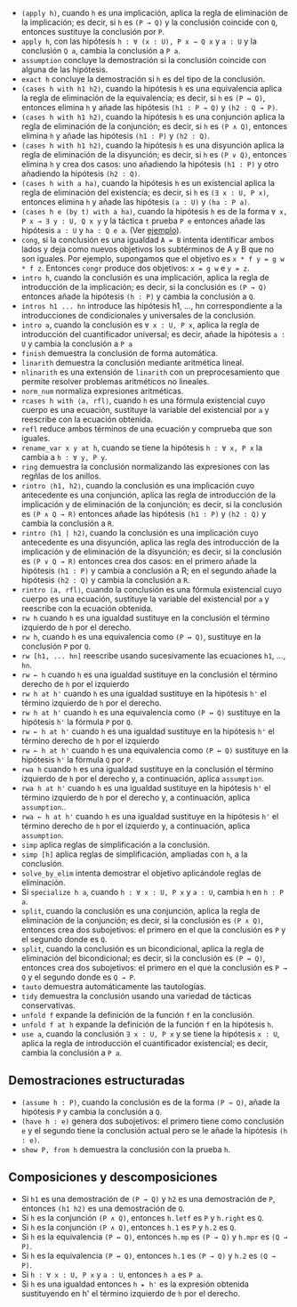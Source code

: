 + =(apply h)=, cuando =h= es una implicación, aplica la regla
  de eliminación de la implicación; es decir, si =h= es =(P → Q)= y la
  conclusión coincide con =Q=, entonces sustituye la conclusión por =P=.
+ =apply h=, con las hipótesis =h : ∀ (x : U), P x → Q x= y =a : U= y la
  conclusión =Q a=, cambia la conclusión a =P a=.
+ =assumption= concluye la demostración si la conclusión coincide con alguna de
  las hipótesis.
+ =exact h= concluye la demostración si =h= es del tipo de la conclusión.
+ =(cases h with h1 h2)=, cuando la hipótesis =h= es una equivalencia aplica la
  regla de eliminación de la equivalencia; es decir, si =h= es =(P ↔ Q)=,
  entonces elimina =h= y añade las hipótesis =(h1 : P → Q)= y =(h2 : Q → P)=.
+ =(cases h with h1 h2)=, cuando la hipótesis =h= es una conjunción aplica la
  regla de eliminación de la conjunción; es decir, si =h= es =(P ∧ Q)=,
  entonces elimina =h= y añade las hipótesis =(h1 : P)= y =(h2 : Q)=.
+ =(cases h with h1 h2)=, cuando la hipótesis =h= es una disyunción aplica la
  regla de eliminación de la disyunción; es decir, si =h= es =(P ∨ Q)=,
  entonces elimina =h= y crea dos casos: uno añadiendo la hipótesis =(h1 : P)=
  y otro añadiendo la hipótesis =(h2 : Q)=.
+ =(cases h with a ha)=, cuando la hipótesis =h= es un existencial aplica la
  regla de eliminación del existencia; es decir, si =h= es =(∃ x : U, P x)=,
  entonces elimina =h= y añade las hipótesis =(a : U)= y =(ha : P a)=.
+ =(cases h e (by t) with a ha)=, cuando la hipótesis =h= es de la forma
  =∀ x, P x → ∃ y : U, Q x y= y la táctica =t= prueba =P e= entonces añade las
  hipótesis =a : U= y =ha : Q e a=. (Ver [[./src/5_Limites/CN_de_limite.lean][ejemplo]]).
+ =cong=, si la conclusión es una igualdad ~A = B~ intenta identificar ambos
  lados y deja como nuevos objetivos los subtérminos de A y B que no son
  iguales. Por ejemplo, supongamos que el objetivo es ~x * f y = g w * f z~.
  Entonces =congr= produce dos objetivos: ~x = g w~ e ~y = z~.
+ =intro h=, cuando la conclusión es una implicación, aplica la regla de
  introducción de la implicación; es decir, si la conclusión es =(P → Q)=
  entonces añade la hipótesis =(h : P)= y cambia la conclusión a =Q=.
+ =intros h1 ... hn= introduce las hipótesis h1, ..., hn correspondiente a la
  introducciones de condicionales y universales de la conclusión.
+ =intro a=, cuando la conclusión es =∀ x : U, P x=, aplica la regla de
  introducción del cuantificador universal; es decir, añade la hipótesis =a : U=
  y cambia la conclusión a =P a=
+ =finish= demuestra la conclusión de forma automática.
+ =linarith= demuestra la conclusión mediante aritmética lineal.
+ =nlinarith= es una extensión de =linarith= con un preprocesamiento que permite
  resolver problemas aritméticos no lineales.
+ =norm_num= normaliza expresiones aritméticas.
+ =rcases h with ⟨a, rfl⟩=, cuando =h= es una fórmula existencial cuyo cuerpo es
  una ecuación, sustituye la variable del existencial por =a= y reescribe con la
  ecuación obtenida.
+ =refl= reduce ambos términos de una ecuación y comprueba que son iguales.
+ =rename_var x y at h=, cuando se tiene la hipótesis =h : ∀ x, P x= la
  cambia a =h : ∀ y, P y=.
+ =ring= demuestra la conclusión normalizando las expresiones con las regñlas de
  los anillos.
+ =rintro ⟨h1, h2⟩=, cuando la conclusión es una implicación cuyo antecedente es
  una conjunción, aplica las regla de introducción de la implicación y de
  eliminación de la conjunción; es decir, si la conclusión es =(P ∧ Q → R)=
  entonces añade las hipótesis =(h1 : P)= y =(h2 : Q)= y cambia la conclusión a
  =R=.
+ =rintro (h1 | h2)=, cuando la conclusión es una implicación cuyo antecedente
  es una disyunción, aplica las regla des introducción de la implicación y de
  eliminación de la disyunción; es decir, si la conclusión es =(P ∨ Q → R)=
  entonces crea dos casos: en el primero añade la hipótesis =(h1 : P)= y cambia
  a conclusión a R; en el segundo añade la hipótesis =(h2 : Q)= y cambia la
  conclusión a =R=.
+ =rintro ⟨a, rfl⟩=, cuando la conclusión es una fórmula existencial cuyo cuerpo es
  una ecuación, sustituye la variable del existencial por =a= y reescribe con la
  ecuación obtenida.
+ =rw h= cuando =h= es una igualdad sustituye en la conclusión el término
  izquierdo de =h= por el derecho.
+ =rw h=, cuando =h= es una equivalencia como =(P ↔ Q)=, sustituye en la
  conclusión =P= por =Q=.
+ =rw [h1, ... hn]= reescribe usando sucesivamente las ecuaciones =h1=, ...,
  =hn=.
+ =rw ← h= cuando =h= es una igualdad sustituye en la conclusión el término
  derecho de =h= por el izquierdo
+ =rw h at h'= cuando =h= es una igualdad sustituye en la hipótesis =h'= el
  término izquierdo de =h= por el derecho.
+ =rw h at h'= cuando =h= es una equivalencia como =(P ↔ Q)= sustituye en la
  hipótesis =h'= la fórmula =P= por =Q=.
+ =rw ← h at h'= cuando =h= es una igualdad sustituye en la hipótesis =h'= el
  término derecho de =h= por el izquierdo
+ =rw ← h at h'= cuando =h= es una equivalencia como =(P ↔ Q)= sustituye en la
  hipótesis =h'= la fórmula =Q= por =P=.
+ =rwa h= cuando =h= es una igualdad sustituye en la conclusión el término
  izquierdo de =h= por el derecho y, a continuación, aplica =assumption=.
+ =rwa h at h'= cuando =h= es una igualdad sustituye en la hipótesis =h'= el
  término izquierdo de =h= por el derecho y, a continuación, aplica
  =assumption=..
+ =rwa ← h at h'= cuando =h= es una igualdad sustituye en la hipótesis =h'= el
  término derecho de =h= por el izquierdo y, a continuación, aplica
  =assumption=.
+ =simp= aplica reglas de simplificación a la conclusión.
+ =simp [h]= aplica reglas de simplificación, ampliadas con =h=, a la
  conclusión.
+ =solve_by_elim= intenta demostrar el objetivo aplicándole reglas de
  eliminación.
+ Si =specialize h a=, cuando =h : ∀ x : U, P x= y =a : U=, cambia =h= en
  =h : P a=.
+ =split=, cuando la conclusión es una conjunción, aplica la regla de
  eliminación de la conjunción; es decir, si la conclusión es =(P ∧ Q)=,
  entonces crea dos subojetivos: el primero en el que la conclusión es =P= y el
  segundo donde es =Q=.
+ =split=, cuando la conclusión es un bicondicional, aplica la regla de
  eliminación del bicondicional; es decir, si la conclusión es =(P ↔ Q)=,
  entonces crea dos subojetivos: el primero en el que la conclusión es =P → Q= y el
  segundo donde es =Q → P=.
+ =tauto= demuestra automáticamente las tautologías.
+ =tidy= demuestra la conclusión usando una variedad de tácticas conservativas.
+ =unfold f= expande la definición de la función =f= en la conclusión.
+ =unfold f at h= expande la definición de la función =f= en la hipótesis =h=.
+ =use a=, cuando la conclusión =∃ x : U, P x= y se tiene la hipótesis =x : U=,
  aplica la regla de introducción el cuantificador existencial; es decir, cambia
  la conclusión a =P a=.

** Demostraciones estructuradas
+ =(assume h : P)=, cuando la conclusión es de la forma =(P → Q)=, añade la
  hipótesis =P= y cambia la conclusión a =Q=.
+ =(have h : e)= genera dos subojetivos: el primero tiene como conclusión =e= y
  el segundo tiene la conclusión actual pero se le añade la hipótesis =(h : e)=.
+ =show P, from h= demuestra la conclusión con la prueba =h=.

** Composiciones y descomposiciones
+ Si =h1= es una demostración de =(P → Q)= y =h2= es una demostración de =P=,
  entonces =(h1 h2)= es una demostración de =Q=.
+ Si =h= es la conjunción =(P ∧ Q)=, entonces =h.letf= es =P= y =h.right= es =Q=.
+ Si =h= es la conjunción =(P ∧ Q)=, entonces =h.1= es =P= y =h.2= es =Q=.
+ Si =h= es la equivalencia =(P ↔ Q)=, entonces =h.mp= es =(P → Q)= y =h.mpr= es
  =(Q → P)=.
+ Si =h= es la equivalencia =(P ↔ Q)=, entonces =h.1= es =(P → Q)= y =h.2= es
  =(Q → P)=.
+ Si =h : ∀ x : U, P x= y =a : U=, entonces =h a= es =P a=.
+ Si =h= es una igualdad entonces =h ▸ h'= es la expresión obtenida sustituyendo
  en h' el término izquierdo de =h= por el derecho.
